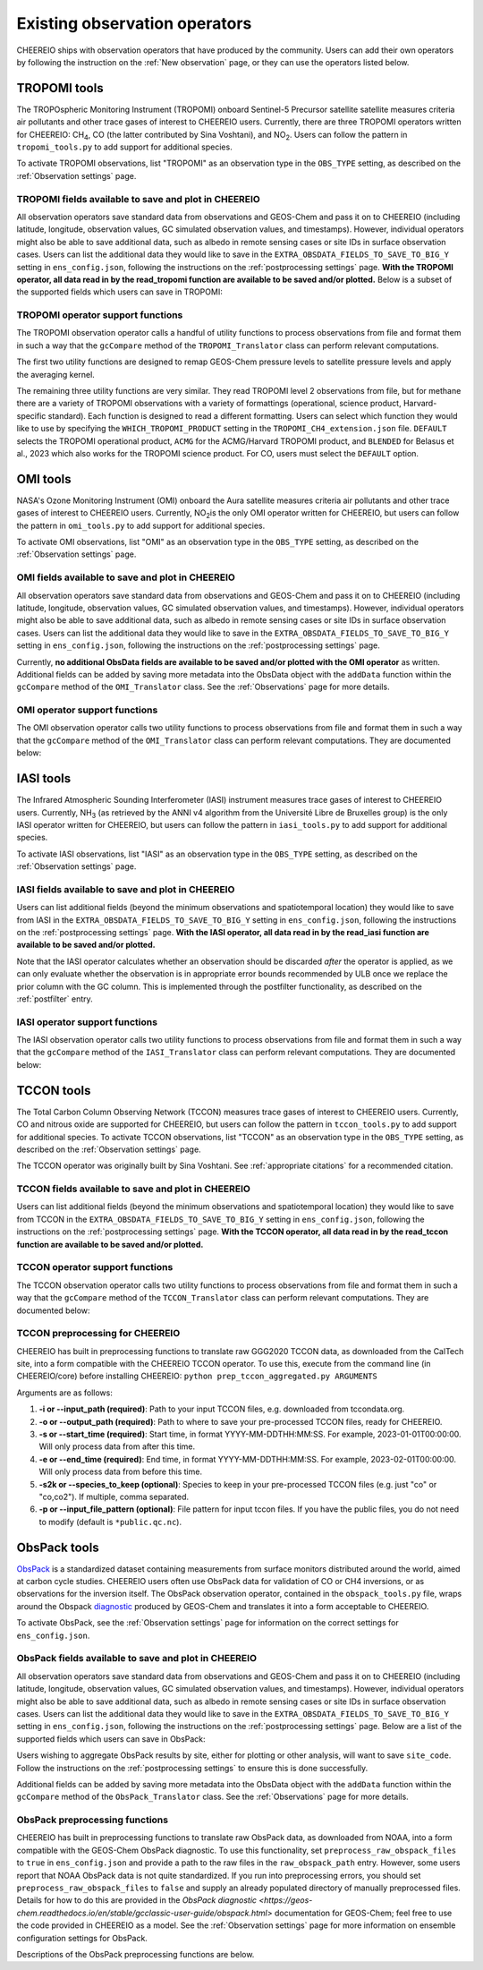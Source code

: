 .. _Observations:

.. _Existing obs tools:

Existing observation operators
==========

CHEEREIO ships with observation operators that have produced by the community. Users can add their own operators by following the instruction on the :ref:`New observation` page, or they can use the operators listed below. 


.. _TROPOMI tools:

TROPOMI tools
-------------

The TROPOspheric Monitoring Instrument (TROPOMI) onboard Sentinel-5 Precursor satellite satellite measures criteria air pollutants and other trace gases of interest to CHEEREIO users. Currently, there are three TROPOMI operators written for CHEEREIO: CH\ :sub:`4`\, CO (the latter contributed by Sina Voshtani), and NO\ :sub:`2`\ . Users can follow the pattern in ``tropomi_tools.py`` to add support for additional species.

To activate TROPOMI observations, list "TROPOMI" as an observation type in the ``OBS_TYPE`` setting, as described on the :ref:`Observation settings` page.

TROPOMI fields available to save and plot in CHEEREIO
~~~~~~~~~~~~~

All observation operators save standard data from observations and GEOS-Chem and pass it on to CHEEREIO (including latitude, longitude, observation values, GC simulated observation values, and timestamps). However, individual operators might also be able to save additional data, such as albedo in remote sensing cases or site IDs in surface observation cases. Users can list the additional data they would like to save in the ``EXTRA_OBSDATA_FIELDS_TO_SAVE_TO_BIG_Y`` setting in ``ens_config.json``, following the instructions on the :ref:`postprocessing settings` page. **With the TROPOMI operator, all data read in by the read_tropomi function are available to be saved and/or plotted.** Below is a subset of the supported fields which users can save in TROPOMI:

.. option:: qa_value
   
   Quality assurance value.

.. option:: column_AK
   
   Satellite averaging kernel.

.. option:: albedo_swir
   
   Shortwave infrared albedo.

.. option:: albedo_nir
   
   Near infrared albedo.

.. option:: blended_albedo
   
   Blended albedo.

.. option:: methane_profile_apriori
   
   A priori methane profile. (Methane only)


TROPOMI operator support functions
~~~~~~~~~~~~~

The TROPOMI observation operator calls a handful of utility functions to process observations from file and format them in such a way that the ``gcCompare`` method of the ``TROPOMI_Translator`` class can perform relevant computations. 

The first two utility functions are designed to remap GEOS-Chem pressure levels to satellite pressure levels and apply the averaging kernel.

.. py:function:: GC_to_sat_levels(GC_SPC, GC_edges, sat_edges, species, chunk_size=10000)

   Takes as input GEOS-Chem data and pressure level edges, as well as satellite pressure levels, and calculate GEOS-Chem data values on satellite pressure levels

   :param array GC_SPC: A NumPy array containing GEOS-Chem columns. 
   :param array GC_edges: A NumPy array containing GEOS-Chem pressure level edges.
   :param array sat_edges: A NumPy array containing TROPOMI pressure level edges
   :param str species: Species to be processed.
   :param int chunk_size: For CO, the number of observations to be processed at once. This is to save memory for TROPOMI observations with high vertical resolution.
   :return: A NumPy array containing GEOS-Chem columns remapped to be on the TROPOMI pressure levels.
   :rtype: array

.. py:function:: apply_avker(sat_avker, sat_pressure_weight, GC_SPC, sat_prior=None,filt=None)

   Apply the averaging kernel

   :param array sat_avker: TROPOMI averaging kernel. 
   :param array sat_prior: The satellite prior profile in ppb, optional (used for CH4).
   :param array sat_pressure_weight: The relative pressure weights for each level
   :param array GC_SPC: The GC species on the satellite levels, output by GC_to_sat_levels
   :param array filt: A filter, optional
   :return: A NumPy array containing simulated GEOS-Chem values such that they are directly comparable to TROPOMI (i.e. because the averaging kernel has been applied).
   :rtype: array

The remaining three utility functions are very similar. They read TROPOMI level 2 observations from file, but for methane there are a variety of TROPOMI observations with a variety of formattings (operational, science product, Harvard-specific standard). Each function is designed to read a different formatting. Users can select which function they would like to use by specifying the ``WHICH_TROPOMI_PRODUCT`` setting in the ``TROPOMI_CH4_extension.json`` file. ``DEFAULT`` selects the TROPOMI operational product, ``ACMG`` for the ACMG/Harvard TROPOMI product, and ``BLENDED`` for Belasus et al., 2023 which also works for the TROPOMI science product. For CO, users must select the ``DEFAULT`` option.

.. py:function:: read_tropomi(filename, species, filterinfo=None, includeObsError = False)

   **Designed for the TROPOMI operational level 2 product.** A utility function which loads TROPOMI observations from file, filters them, and returns a dictionary of important data formatted for input into the ``gcCompare`` method of the ``TROPOMI_Translator`` class. This function is selected when users supply the ``DEFAULT`` value to the ``WHICH_TROPOMI_PRODUCT`` setting in the ``TROPOMI_CH4_extension.json`` file.

   :param str filename: NetCDF file containing TROPOMI observations to be loaded. Expects standard level 2 data. 
   :param str species: Name of species to be loaded. Currently, only "CH4" is supported, though an "NO2" operator is partially written.
   :param dict filterinfo: A dictionary of information about data filtering which is passed to a standard observation operator utility function. See :ref:`Observation filters` for more information
   :param bool includeObsError: True or False, read the errors associated with individual observations. 
   :return: A dictionary containing observation values and metadata, ready for input into the ``gcCompare`` method of the ``TROPOMI_Translator`` class.
   :rtype: dict

   .. py:function:: read_tropomi_acmg(filename, species, filterinfo=None, includeObsError = False)

   **Designed for the Harvard/ACMG version of the TROPOMI operational level 2 product.** A utility function which loads TROPOMI observations from file, filters them, and returns a dictionary of important data formatted for input into the ``gcCompare`` method of the ``TROPOMI_Translator`` class. This function is selected when users supply the ``ACMG`` value to the ``WHICH_TROPOMI_PRODUCT`` setting in the ``TROPOMI_CH4_extension.json`` file.

   :param str filename: NetCDF file containing TROPOMI observations to be loaded. Expects standard level 2 data. 
   :param str species: Name of species to be loaded. Currently, only "CH4" is supported, though an "NO2" operator is partially written.
   :param dict filterinfo: A dictionary of information about data filtering which is passed to a standard observation operator utility function. See :ref:`Observation filters` for more information
   :param bool includeObsError: True or False, read the errors associated with individual observations. 
   :return: A dictionary containing observation values and metadata, ready for input into the ``gcCompare`` method of the ``TROPOMI_Translator`` class.
   :rtype: dict

   .. py:function:: read_tropomi_gosat_corrected(filename, species, filterinfo=None, includeObsError = False)

   **Designed for the Belasus et al., 2023 version of the TROPOMI operational level 2 product,** but also works for the TROPOMI science product. A utility function which loads TROPOMI observations from file, filters them, and returns a dictionary of important data formatted for input into the ``gcCompare`` method of the ``TROPOMI_Translator`` class. This function is selected when users supply the ``BLENDED`` value to the ``WHICH_TROPOMI_PRODUCT`` setting in the ``TROPOMI_CH4_extension.json`` file.

   :param str filename: NetCDF file containing TROPOMI observations to be loaded. Expects standard level 2 data. 
   :param str species: Name of species to be loaded. Currently, only "CH4" is supported, though an "NO2" operator is partially written.
   :param dict filterinfo: A dictionary of information about data filtering which is passed to a standard observation operator utility function. See :ref:`Observation filters` for more information
   :param bool includeObsError: True or False, read the errors associated with individual observations. 
   :return: A dictionary containing observation values and metadata, ready for input into the ``gcCompare`` method of the ``TROPOMI_Translator`` class.
   :rtype: dict

.. _OMI tools:

OMI tools
-------------

NASA's Ozone Monitoring Instrument (OMI) onboard the Aura satellite measures criteria air pollutants and other trace gases of interest to CHEEREIO users. Currently, NO\ :sub:`2`\ is the only OMI operator written for CHEEREIO, but users can follow the pattern in ``omi_tools.py`` to add support for additional species.

To activate OMI observations, list "OMI" as an observation type in the ``OBS_TYPE`` setting, as described on the :ref:`Observation settings` page.

OMI fields available to save and plot in CHEEREIO
~~~~~~~~~~~~~

All observation operators save standard data from observations and GEOS-Chem and pass it on to CHEEREIO (including latitude, longitude, observation values, GC simulated observation values, and timestamps). However, individual operators might also be able to save additional data, such as albedo in remote sensing cases or site IDs in surface observation cases. Users can list the additional data they would like to save in the ``EXTRA_OBSDATA_FIELDS_TO_SAVE_TO_BIG_Y`` setting in ``ens_config.json``, following the instructions on the :ref:`postprocessing settings` page. 

Currently, **no additional ObsData fields are available to be saved and/or plotted with the OMI operator** as written. Additional fields can be added by saving more metadata into the ObsData object with the ``addData`` function within the ``gcCompare`` method of the ``OMI_Translator`` class. See the :ref:`Observations` page for more details.

OMI operator support functions
~~~~~~~~~~~~~

The OMI observation operator calls two utility functions to process observations from file and format them in such a way that the ``gcCompare`` method of the ``OMI_Translator`` class can perform relevant computations. They are documented below:

.. py:function:: read_omi(filename, species, filterinfo=None, includeObsError = False)

   A utility function which loads OMI observations from file, filters them, and returns a dictionary of important data formatted for input into the ``gcCompare`` method of the ``OMI_Translator`` class.

   :param str filename: NetCDF file containing OMI observations to be loaded. Expects standard level 2 data. 
   :param str species: Name of species to be loaded. Currently, only "NO2" is supported.
   :param dict filterinfo: A dictionary of information about data filtering which is passed to a standard observation operator utility function. See :ref:`Observation filters` for more information
   :param bool includeObsError: True or False, read the errors associated with individual observations. 
   :return: A dictionary containing observation values and metadata, ready for input into the ``gcCompare`` method of the ``OMI_Translator`` class.
   :rtype: dict

.. py:function:: clearEdgesFilterByQAAndFlatten(met)

   A utility function takes in partially formatted OMI data and does additional processing, outputting a flattened set of arrays which are compatible with CHEEREIO. In the process, the function removes swath edges and bad retrieval values.

   :param dict met: A dictionary with keys naming important observation data and metadata, and values of raw 2D swath data from OMI. 
   :return: A dictionary containing flattened observation values and metadata, with bad data removed, ready for input into the `gcCompare`` method of the ``OMI_Translator`` class.
   :rtype: dict

.. _iasi:

IASI tools
-------------

The Infrared Atmospheric Sounding Interferometer (IASI) instrument measures trace gases of interest to CHEEREIO users. Currently, NH\ :sub:`3`\  (as retrieved by the ANNI v4 algorithm from the Université Libre de Bruxelles group) is the only IASI operator written for CHEEREIO, but users can follow the pattern in ``iasi_tools.py`` to add support for additional species.

To activate IASI observations, list "IASI" as an observation type in the ``OBS_TYPE`` setting, as described on the :ref:`Observation settings` page.

IASI fields available to save and plot in CHEEREIO
~~~~~~~~~~~~~

Users can list additional fields (beyond the minimum observations and spatiotemporal location) they would like to save from IASI in the ``EXTRA_OBSDATA_FIELDS_TO_SAVE_TO_BIG_Y`` setting in ``ens_config.json``, following the instructions on the :ref:`postprocessing settings` page. **With the IASI operator, all data read in by the read_iasi function are available to be saved and/or plotted.**

Note that the IASI operator calculates whether an observation should be discarded *after* the operator is applied, as we can only evaluate whether the observation is in appropriate error bounds recommended by ULB once we replace the prior column with the GC column. This is implemented through the postfilter functionality, as described on the :ref:`postfilter` entry.

IASI operator support functions
~~~~~~~~~~~~~

The IASI observation operator calls two utility functions to process observations from file and format them in such a way that the ``gcCompare`` method of the ``IASI_Translator`` class can perform relevant computations. They are documented below:

.. py:function:: read_iasi(filename, species, filterinfo=None, includeObsError = False)

   A utility function which loads IASI observations from file, filters them, and returns a dictionary of important data formatted for input into the ``gcCompare`` method of the ``IASI_Translator`` class.

   :param str filename: NetCDF file containing IASI observations to be loaded. Expects standard level 2 data. 
   :param str species: Name of species to be loaded. Currently, only "NH3" is supported.
   :param dict filterinfo: A dictionary of information about data filtering which is passed to a standard observation operator utility function. See :ref:`Observation filters` for more information
   :param bool includeObsError: True or False, read the errors associated with individual observations. 
   :return: A dictionary containing observation values and metadata, ready for input into the ``gcCompare`` method of the ``IASI_Translator`` class.
   :rtype: dict

.. py:function:: GC_to_sat_levels(GC_SPC, GC_bxheight, sat_edges)

   See the function from TROPOMI_tools. Note that for the IASI product we only have height from surface, so the function uses GC Boxheight diagnostic to do a pressure level regrid approximation.

.. _tccon:

TCCON tools
-------------

The Total Carbon Column Observing Network (TCCON) measures trace gases of interest to CHEEREIO users. Currently, CO and nitrous oxide are supported for CHEEREIO, but users can follow the pattern in ``tccon_tools.py`` to add support for additional species. To activate TCCON observations, list "TCCON" as an observation type in the ``OBS_TYPE`` setting, as described on the :ref:`Observation settings` page.

The TCCON operator was originally built by Sina Voshtani. See :ref:`appropriate citations` for a recommended citation.

TCCON fields available to save and plot in CHEEREIO
~~~~~~~~~~~~~

Users can list additional fields (beyond the minimum observations and spatiotemporal location) they would like to save from TCCON in the ``EXTRA_OBSDATA_FIELDS_TO_SAVE_TO_BIG_Y`` setting in ``ens_config.json``, following the instructions on the :ref:`postprocessing settings` page. **With the TCCON operator, all data read in by the read_tccon function are available to be saved and/or plotted.**

TCCON operator support functions
~~~~~~~~~~~~~

The TCCON observation operator calls two utility functions to process observations from file and format them in such a way that the ``gcCompare`` method of the ``TCCON_Translator`` class can perform relevant computations. They are documented below:

.. py:function:: read_tccon(filename, species, filterinfo=None, includeObsError = False,doN2OCorrectionPT700=False)

   A utility function which loads TCCON observations from file, filters them, and returns a dictionary of important data formatted for input into the ``gcCompare`` method of the ``TCCON_Translator`` class.

   :param str filename: NetCDF file containing IASI observations to be loaded. Expects data produced through the prep_tccon_aggregated.py script, as described below. 
   :param str species: Name of species to be loaded. Currently, only "N2O" and "CO" are supported.
   :param dict filterinfo: A dictionary of information about data filtering which is passed to a standard observation operator utility function. See :ref:`Observation filters` for more information
   :param bool includeObsError: True or False, read the errors associated with individual observations.
   :param bool doN2OCorrectionPT700: True or False, do the temperature correction for N2O in the GGG2020.0 product set? This won't be necessary after 2020.1 is released.
   :return: A dictionary containing observation values and metadata, ready for input into the ``gcCompare`` method of the ``TCCON_Translator`` class.
   :rtype: dict

.. py:function:: correct_xn2o_from_pt700(xn2o,prior_temperature,prior_pressure,xn2o_error=None,n2o_aicf=0.9821, m=0.000626, b=0.787)

   Handle temperature-dependent bias in TCCON N2O. Based on Josh Laughner's code for GGG2020: py_tccon_netcdf/write_tccon_netcdf/bias_corrections.py. Will no longer be needed after GGG2020.1 is released.

.. py:function:: _compute_pt700(prior_temperature,prior_pressure)

   Handle temperature-dependent bias in TCCON N2O. Based on Josh Laughner's code for GGG2020: py_tccon_netcdf/write_tccon_netcdf/bias_corrections.py. Will no longer be needed after GGG2020.1 is released.

.. py:function:: GC_to_sat_levels(GC_SPC, GC_edges, sat_edges)

   See the function from TROPOMI_tools.

.. py:function:: gravity(altitudes, latitudes)

   Compute g at vertical layers for each observation site.

.. py:function:: integrate_column(gas_profile,h2o_profile,obh2o_profile,obpout,obpressure_profile,altitude_profile,ensemble_profile,oblat,AK)

   This is the main function for TCCON column intergation, using its a-priori and averaging kernels.

   :param array gas_profile: The model gas profile of interest. 
   :param array h2o_profile: The model h2o profile.
   :param array obh2o_profile: The observation h2o profile. 
   :param array pressure_profile: The model pressure profile that corresponds with the gas profile in hPa.
   :param array ensemble_profile: The ensemble profile from equation 25 in Rodgers and Connor 2000 - this will likely be the a priori profile from GFIT; most often multiplied by the scaling factors (VSF) from GFIT for the spectra near the aircraft overpass
   :param float obalt: The altitude of the ground-based site in m - geometric altitude
   :param float oblat: The latitude (in degrees) of the ground-based site
   :param array AK: The averaging kernels for all windows of the molecule of interest, in a structure


TCCON preprocessing for CHEEREIO
~~~~~~~~~~~~~

CHEEREIO has built in preprocessing functions to translate raw GGG2020 TCCON data, as downloaded from the CalTech site, into a form compatible with the CHEEREIO TCCON operator. To use this, execute from the command line (in CHEEREIO/core) before installing CHEEREIO: ``python prep_tccon_aggregated.py ARGUMENTS``

Arguments are as follows:

#. **-i or --input_path (required)**: Path to your input TCCON files, e.g. downloaded from tccondata.org.
#. **-o or --output_path (required)**: Path to where to save your pre-processed TCCON files, ready for CHEEREIO.
#. **-s or --start_time (required)**: Start time, in format YYYY-MM-DDTHH:MM:SS. For example, 2023-01-01T00:00:00. Will only process data from after this time.
#. **-e or --end_time (required)**: End time, in format YYYY-MM-DDTHH:MM:SS. For example, 2023-02-01T00:00:00. Will only process data from before this time.
#. **-s2k or --species_to_keep (optional)**: Species to keep in your pre-processed TCCON files (e.g. just "co" or "co,co2"). If multiple, comma separated.
#. **-p or --input_file_pattern (optional)**: File pattern for input tccon files. If you have the public files, you do not need to modify (default is ``*public.qc.nc``).

.. _ObsPack tools:

ObsPack tools
-------------

`ObsPack <https://doi.org/10.5194/essd-6-375-2014>`__ is a standardized dataset containing measurements from  surface monitors distributed around the world, aimed at carbon cycle studies. CHEEREIO users often use ObsPack data for validation of CO or CH4 inversions, or as observations for the inversion itself. The ObsPack observation operator, contained in the ``obspack_tools.py`` file, wraps around the Obspack `diagnostic <https://geos-chem.readthedocs.io/en/stable/gcclassic-user-guide/obspack.html>`__ produced by GEOS-Chem and translates it into a form acceptable to CHEEREIO.

To activate ObsPack, see the :ref:`Observation settings` page for information on the correct settings for  ``ens_config.json``. 

ObsPack fields available to save and plot in CHEEREIO
~~~~~~~~~~~~~

All observation operators save standard data from observations and GEOS-Chem and pass it on to CHEEREIO (including latitude, longitude, observation values, GC simulated observation values, and timestamps). However, individual operators might also be able to save additional data, such as albedo in remote sensing cases or site IDs in surface observation cases. Users can list the additional data they would like to save in the ``EXTRA_OBSDATA_FIELDS_TO_SAVE_TO_BIG_Y`` setting in ``ens_config.json``, following the instructions on the :ref:`postprocessing settings` page. Below are a list of the supported fields which users can save in ObsPack:

.. option:: altitude
   
   Altitude of ObsPack site.

.. option:: pressure
   
   Pressure observed at ObsPack site.

.. option:: obspack_id
   
   Unique identifier of obspack observation.

.. option:: platform
   
   Obspack platform.

.. option:: site_code
   
   Unique identifier of obspack site.

Users wishing to aggregate ObsPack results by site, either for plotting or other analysis, will want to save ``site_code``. Follow the instructions on the :ref:`postprocessing settings` to ensure this is done successfully.

Additional fields can be added by saving more metadata into the ObsData object with the ``addData`` function within the ``gcCompare`` method of the ``ObsPack_Translator`` class. See the :ref:`Observations` page for more details.

ObsPack preprocessing functions
~~~~~~~~~~~~~

CHEEREIO has built in preprocessing functions to translate raw ObsPack data, as downloaded from NOAA, into a form compatible with the GEOS-Chem ObsPack diagnostic. To use this functionality, set ``preprocess_raw_obspack_files`` to ``true`` in ``ens_config.json`` and provide a path to the raw files in the ``raw_obspack_path`` entry. However, some users report that NOAA ObsPack data is not quite standardized. If you run into preprocessing errors, you should set ``preprocess_raw_obspack_files`` to ``false`` and supply an already populated directory of manually preprocessed files. Details for how to do this are provided in the `ObsPack diagnostic <https://geos-chem.readthedocs.io/en/stable/gcclassic-user-guide/obspack.html>` documentation for GEOS-Chem; feel free to use the code provided in CHEEREIO as a model. See the :ref:`Observation settings` page for more information on ensemble configuration settings for ObsPack.

Descriptions of the ObsPack preprocessing functions are below.

.. py:function:: make_filter_fxn(start_date,end_date,lat_bounds=None,lon_bounds=None)

   Generate a function that will filter raw ObsPack data (i.e. downloaded directly from NOAA) and keep only data within certain date and location bounds. The output filter function also does additional filtering and reformatting regardless of these bounds.

   :param datetime start_date: Date of earliest ObsPack data to include
   :param datetime end_date: Date of latest ObsPack data to include
   :param list lat_bounds: If filtering by latitude, a list of two latitudes representing minimum and maximum latitude to be kept. If None, ignore. 
   :param list lon_bounds: If filtering by longitude, a list of two longitudes representing minimum and maximum longitudes to be kept. If None, ignore. 
   :return: A filter function for filtering and formatting raw ObsPack data.
   :rtype: Function



.. py:function:: prep_obspack(raw_obspack_dir,gc_obspack_dir,filename_format,start_date,end_date)

   This is a preprocessing function, designed to take raw ObsPack files as downloaded from NOAA and process them into files compatible with CHEEREIO and the GEOS-Chem ObsPack diagnostic.

   :param str raw_obspack_dir: Directory where raw ObsPack data as downloaded from NOAA is stored. CHEEREIO takes this by default from the ``raw_obspack_path`` path in ``ens_config.json.``
   :param str gc_obspack_dir: Directory where processed ObsPack compatible with the GEOS-Chem ObsPack diagnostic will be saved. CHEEREIO takes this by default from the ``gc_obspack_path`` path in ``ens_config.json.``
   :param str filename_format: File format which CHEEREIO will use to save the preprocessed ObsPack data. CHEEREIO takes this by default from the ``obspack_gc_input_file`` entry in ``ens_config.json.``
   :param datetime start_date: Date of earliest ObsPack data to include. CHEEREIO takes this by default from the ``START_DATE`` entry in ``ens_config.json.``
   :param datetime end_date: Date of latest ObsPack data to include. CHEEREIO takes this by default from the ``END_DATE`` entry in ``ens_config.json.``

